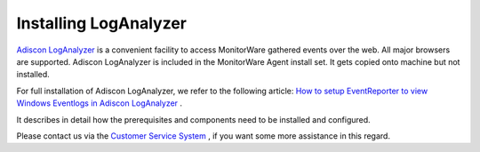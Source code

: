 .. index:: Installing LogAnalyzer

Installing LogAnalyzer
======================

`Adiscon LogAnalyzer <https://loganalyzer.adiscon.com/>`_ is a convenient facility to access
MonitorWare gathered events over the web. All major browsers are supported.
Adiscon LogAnalyzer is included in the MonitorWare Agent install set. It gets
copied onto machine but not installed.

For full installation of Adiscon LogAnalyzer, we refer to the following article:
`How to setup EventReporter to view Windows Eventlogs in Adiscon LogAnalyzer
<https://loganalyzer.adiscon.com/articles/how-to-setup-EventReporter-to-view-windows-eventlogs-in-adiscon-loganalyzer>`_ .

It describes in detail how the prerequisites and components need to be installed
and configured.

Please contact us via the `Customer Service System <https://Ticket.adiscon.com>`_ , if
you want some more assistance in this regard.
